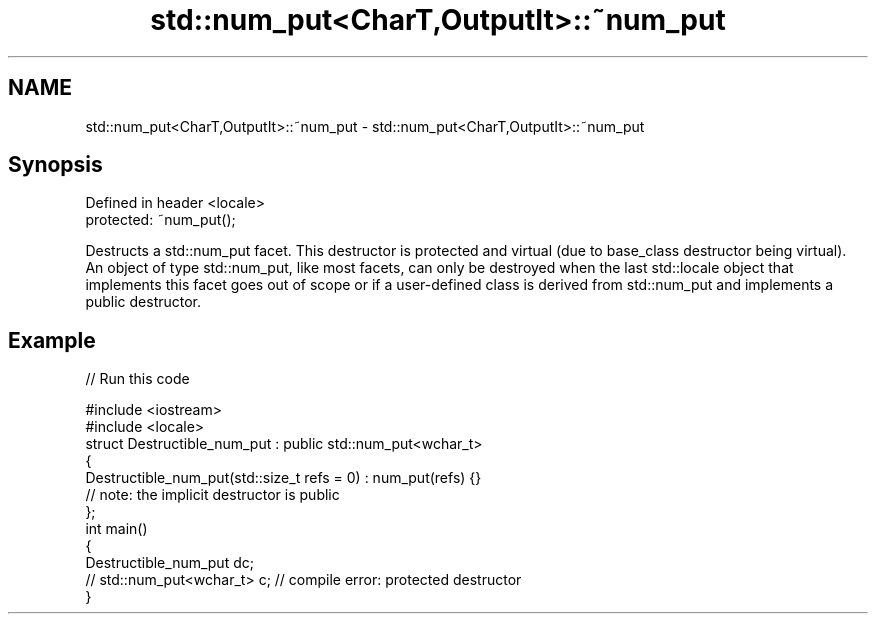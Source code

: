 .TH std::num_put<CharT,OutputIt>::~num_put 3 "2020.03.24" "http://cppreference.com" "C++ Standard Libary"
.SH NAME
std::num_put<CharT,OutputIt>::~num_put \- std::num_put<CharT,OutputIt>::~num_put

.SH Synopsis

  Defined in header <locale>
  protected: ~num_put();

  Destructs a std::num_put facet. This destructor is protected and virtual (due to base_class destructor being virtual). An object of type std::num_put, like most facets, can only be destroyed when the last std::locale object that implements this facet goes out of scope or if a user-defined class is derived from std::num_put and implements a public destructor.

.SH Example

  
// Run this code

    #include <iostream>
    #include <locale>
    struct Destructible_num_put : public std::num_put<wchar_t>
    {
        Destructible_num_put(std::size_t refs = 0) : num_put(refs) {}
        // note: the implicit destructor is public
    };
    int main()
    {
        Destructible_num_put dc;
        // std::num_put<wchar_t> c;  // compile error: protected destructor
    }





